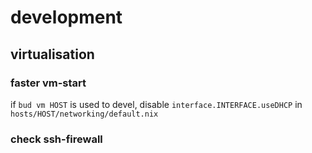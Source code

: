 * development
** virtualisation
*** faster vm-start
if ~bud vm HOST~ is used to devel,
disable ~interface.INTERFACE.useDHCP~ in
=hosts/HOST/networking/default.nix=
*** check ssh-firewall
